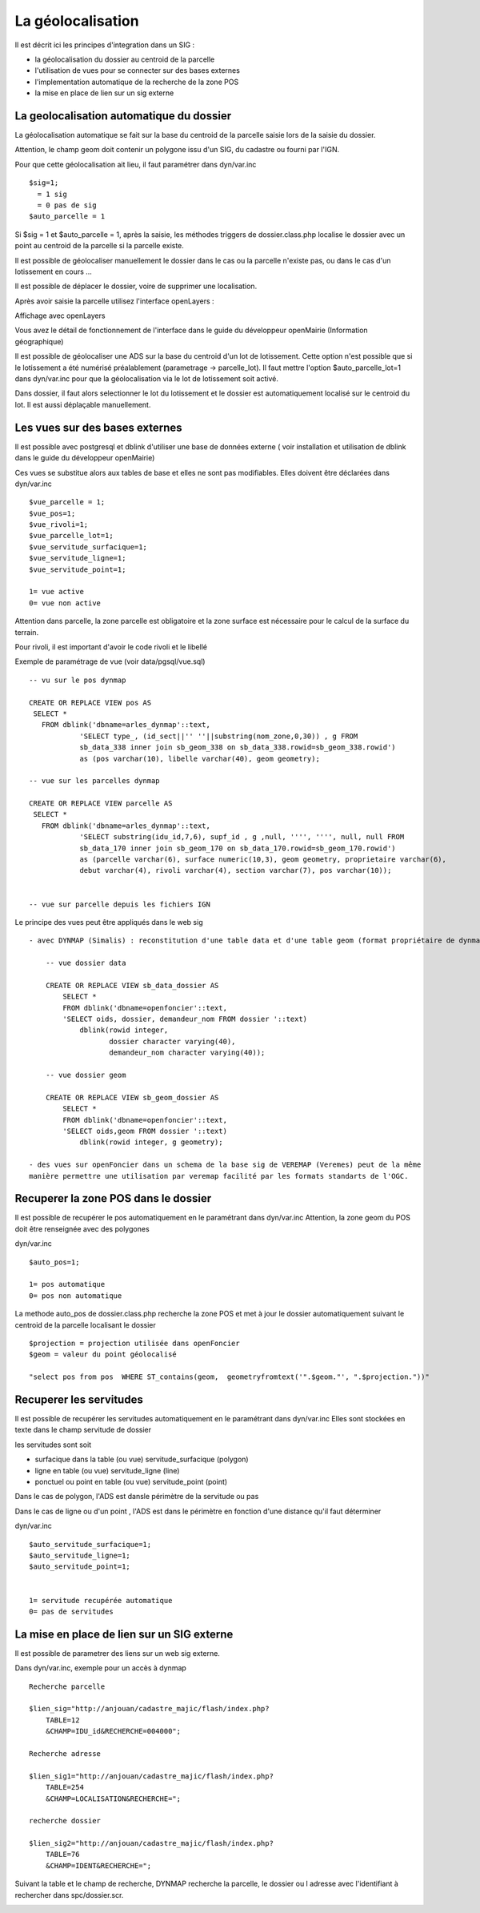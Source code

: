 .. _geolocalisation:

##################
La géolocalisation
##################


Il est décrit ici les principes d'integration dans un SIG :

- la géolocalisation du dossier au centroid de la parcelle

- l'utilisation de vues pour se connecter sur des bases externes

- l'implementation automatique de la recherche de la zone POS

- la mise en place de lien sur un sig externe


=========================================
La geolocalisation automatique du dossier
=========================================

La géolocalisation automatique se fait sur la base du centroid de la parcelle saisie lors
de la saisie du dossier.

Attention, le champ geom doit contenir un polygone issu d'un SIG, du cadastre ou
fourni par l'IGN.

Pour que cette géolocalisation ait lieu, il faut paramétrer dans dyn/var.inc ::

    $sig=1;
      = 1 sig
      = 0 pas de sig
    $auto_parcelle = 1  
    

Si $sig = 1 et $auto_parcelle = 1, après la saisie, les méthodes triggers de dossier.class.php localise
le dossier avec un point au centroid de la parcelle si la parcelle existe.


Il est possible de géolocaliser manuellement le dossier dans le cas ou la parcelle
n'existe pas, ou dans le cas d'un lotissement en cours ...

Il est possible de déplacer le dossier, voire de supprimer une localisation.

Après avoir saisie la parcelle utilisez l'interface openLayers :

.. image:: ../_static/integration1.png


Affichage avec openLayers

.. image:: ../_static/integration2.png

Vous avez le détail de fonctionnement de l'interface dans le guide du développeur openMairie
(Information géographique)


Il est possible de géolocaliser une ADS sur la base du centroid d'un lot de lotissement.
Cette option n'est possible que si le lotissement a été numérisé préalablement (parametrage -> parcelle_lot).
Il faut mettre l'option $auto_parcelle_lot=1 dans dyn/var.inc pour que la géolocalisation via le lot de
lotissement soit activé.

Dans dossier, il faut alors  selectionner le lot du lotissement et le dossier est automatiquement localisé sur le
centroid du lot. Il est aussi déplaçable manuellement.


===============================
Les vues sur des bases externes
===============================

Il est possible avec postgresql et dblink d'utiliser une base de données externe
( voir installation et utilisation de dblink dans le guide du développeur openMairie)

Ces vues se substitue alors aux tables de base et elles ne sont pas modifiables.
Elles doivent être déclarées dans dyn/var.inc ::

    $vue_parcelle = 1; 
    $vue_pos=1;
    $vue_rivoli=1;
    $vue_parcelle_lot=1;
    $vue_servitude_surfacique=1;
    $vue_servitude_ligne=1;
    $vue_servitude_point=1;

    1= vue active
    0= vue non active
    
Attention dans parcelle, la zone parcelle est obligatoire et la zone surface est
nécessaire pour le calcul de la surface du terrain.

Pour rivoli, il est important d'avoir le code rivoli et le libellé


Exemple de paramétrage de vue (voir data/pgsql/vue.sql) ::

    -- vu sur le pos dynmap

    CREATE OR REPLACE VIEW pos AS 
     SELECT *
       FROM dblink('dbname=arles_dynmap'::text,
                'SELECT type_, (id_sect||'' ''||substring(nom_zone,0,30)) , g FROM
                sb_data_338 inner join sb_geom_338 on sb_data_338.rowid=sb_geom_338.rowid') 
                as (pos varchar(10), libelle varchar(40), geom geometry);
    
    -- vue sur les parcelles dynmap
    
    CREATE OR REPLACE VIEW parcelle AS 
     SELECT *
       FROM dblink('dbname=arles_dynmap'::text,
                'SELECT substring(idu_id,7,6), supf_id , g ,null, '''', '''', null, null FROM
                sb_data_170 inner join sb_geom_170 on sb_data_170.rowid=sb_geom_170.rowid') 
                as (parcelle varchar(6), surface numeric(10,3), geom geometry, proprietaire varchar(6),
                debut varchar(4), rivoli varchar(4), section varchar(7), pos varchar(10));
                
                
    -- vue sur parcelle depuis les fichiers IGN

Le principe des vues peut être appliqués dans le web sig ::

    - avec DYNMAP (Simalis) : reconstitution d'une table data et d'une table geom (format propriétaire de dynmap)
    
        -- vue dossier data
    
        CREATE OR REPLACE VIEW sb_data_dossier AS 
            SELECT *
            FROM dblink('dbname=openfoncier'::text,
            'SELECT oids, dossier, demandeur_nom FROM dossier '::text)
                dblink(rowid integer,
                       dossier character varying(40),
                       demandeur_nom character varying(40));
    
        -- vue dossier geom
        
        CREATE OR REPLACE VIEW sb_geom_dossier AS 
            SELECT *
            FROM dblink('dbname=openfoncier'::text,
            'SELECT oids,geom FROM dossier '::text)
                dblink(rowid integer, g geometry);
    
    - des vues sur openFoncier dans un schema de la base sig de VEREMAP (Veremes) peut de la même
    manière permettre une utilisation par veremap facilité par les formats standarts de l'OGC.


=====================================
Recuperer la zone POS dans le dossier
=====================================

Il est possible de recupérer le pos automatiquement en le paramétrant dans dyn/var.inc
Attention, la zone geom du POS doit être renseignée avec des polygones

dyn/var.inc ::

    $auto_pos=1;

    1= pos automatique
    0= pos non automatique



La methode auto_pos de dossier.class.php recherche la zone POS et met à jour
le dossier automatiquement suivant le centroid de la parcelle localisant le dossier ::

    $projection = projection utilisée dans openFoncier
    $geom = valeur du point géolocalisé
    
    "select pos from pos  WHERE ST_contains(geom,  geometryfromtext('".$geom."', ".$projection."))"

========================
Recuperer les servitudes
========================

Il est possible de recupérer les servitudes automatiquement en le paramétrant dans dyn/var.inc
Elles sont stockées en texte dans le champ servitude de dossier

les servitudes sont soit

- surfacique dans la table (ou vue) servitude_surfacique (polygon)

- ligne en table (ou vue) servitude_ligne (line)

- ponctuel ou point en table (ou vue) servitude_point (point)

Dans le cas de polygon, l'ADS est dansle périmètre de la servitude ou pas

Dans le cas de ligne ou d'un point , l'ADS est dans le périmètre en fonction d'une distance qu'il faut déterminer


dyn/var.inc ::

    $auto_servitude_surfacique=1;
    $auto_servitude_ligne=1;
    $auto_servitude_point=1;
    

    1= servitude recupérée automatique
    0= pas de servitudes



===========================================
La mise en place de lien sur un SIG externe
===========================================

Il est possible de parametrer des liens sur un web sig externe.

Dans dyn/var.inc, exemple pour un accès à dynmap  ::

    Recherche parcelle
    
    $lien_sig="http://anjouan/cadastre_majic/flash/index.php?
        TABLE=12
        &CHAMP=IDU_id&RECHERCHE=004000";
    
    Recherche adresse
    
    $lien_sig1="http://anjouan/cadastre_majic/flash/index.php?
        TABLE=254
        &CHAMP=LOCALISATION&RECHERCHE=";
    
    recherche dossier
    
    $lien_sig2="http://anjouan/cadastre_majic/flash/index.php?
        TABLE=76
        &CHAMP=IDENT&RECHERCHE=";

Suivant la table et le champ de recherche, DYNMAP recherche la parcelle, le dossier ou l adresse
avec l'identifiant à rechercher dans spc/dossier.scr.

.. image:: ../_static/integration3.png
